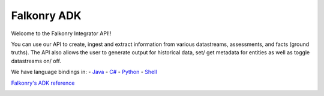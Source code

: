 
Falkonry ADK
=============

Welcome to the Falkonry Integrator API!!

You can use our API to create, ingest and extract information from various datastreams, assessments, and facts (ground truths). The API also allows the user to generate output for historical data, set/ get metadata for entities as well as toggle datastreams on/ off.

We have language bindings in:
- `Java <https://github.com/Falkonry/falkonry-java-client>`_
- `C# <https://github.com/Falkonry/falkonry-csharp-client>`_
- `Python <https://github.com/Falkonry/falkonry-python-client>`_
- `Shell <https://github.com/Falkonry/falkonry-cli>`_



`Falkonry's ADK reference <adk_documentation.html>`_



.. image:: images/logo.png
